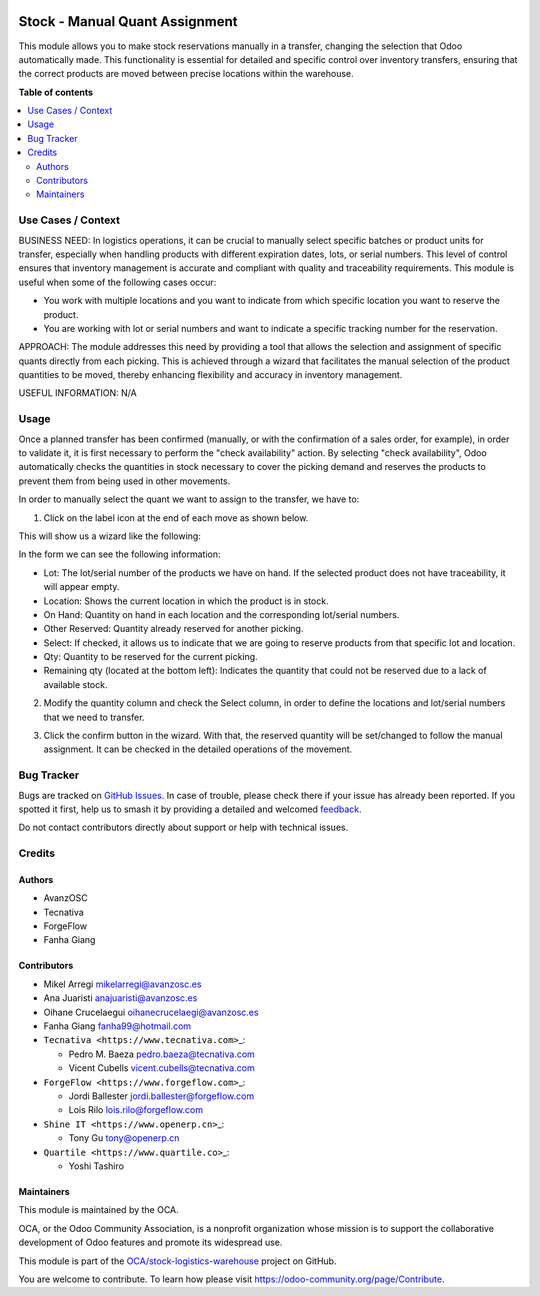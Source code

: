 .. image:: https://odoo-community.org/readme-banner-image
   :target: https://odoo-community.org/get-involved?utm_source=readme
   :alt: Odoo Community Association

===============================
Stock - Manual Quant Assignment
===============================

.. 
   !!!!!!!!!!!!!!!!!!!!!!!!!!!!!!!!!!!!!!!!!!!!!!!!!!!!
   !! This file is generated by oca-gen-addon-readme !!
   !! changes will be overwritten.                   !!
   !!!!!!!!!!!!!!!!!!!!!!!!!!!!!!!!!!!!!!!!!!!!!!!!!!!!
   !! source digest: sha256:c16ce89bc27726492626e5528109f6859694a395f1276d36d790d1120814f126
   !!!!!!!!!!!!!!!!!!!!!!!!!!!!!!!!!!!!!!!!!!!!!!!!!!!!

.. |badge1| image:: https://img.shields.io/badge/maturity-Beta-yellow.png
    :target: https://odoo-community.org/page/development-status
    :alt: Beta
.. |badge2| image:: https://img.shields.io/badge/license-AGPL--3-blue.png
    :target: http://www.gnu.org/licenses/agpl-3.0-standalone.html
    :alt: License: AGPL-3
.. |badge3| image:: https://img.shields.io/badge/github-OCA%2Fstock--logistics--warehouse-lightgray.png?logo=github
    :target: https://github.com/OCA/stock-logistics-warehouse/tree/16.0/stock_quant_manual_assign
    :alt: OCA/stock-logistics-warehouse
.. |badge4| image:: https://img.shields.io/badge/weblate-Translate%20me-F47D42.png
    :target: https://translation.odoo-community.org/projects/stock-logistics-warehouse-16-0/stock-logistics-warehouse-16-0-stock_quant_manual_assign
    :alt: Translate me on Weblate
.. |badge5| image:: https://img.shields.io/badge/runboat-Try%20me-875A7B.png
    :target: https://runboat.odoo-community.org/builds?repo=OCA/stock-logistics-warehouse&target_branch=16.0
    :alt: Try me on Runboat

|badge1| |badge2| |badge3| |badge4| |badge5|

This module allows you to make stock reservations manually in a
transfer, changing the selection that Odoo automatically made. This
functionality is essential for detailed and specific control over
inventory transfers, ensuring that the correct products are moved
between precise locations within the warehouse.

**Table of contents**

.. contents::
   :local:

Use Cases / Context
===================

BUSINESS NEED: In logistics operations, it can be crucial to manually
select specific batches or product units for transfer, especially when
handling products with different expiration dates, lots, or serial
numbers. This level of control ensures that inventory management is
accurate and compliant with quality and traceability requirements. This
module is useful when some of the following cases occur:

- You work with multiple locations and you want to indicate from which
  specific location you want to reserve the product.
- You are working with lot or serial numbers and want to indicate a
  specific tracking number for the reservation.

APPROACH: The module addresses this need by providing a tool that allows
the selection and assignment of specific quants directly from each
picking. This is achieved through a wizard that facilitates the manual
selection of the product quantities to be moved, thereby enhancing
flexibility and accuracy in inventory management.

USEFUL INFORMATION: N/A

Usage
=====

Once a planned transfer has been confirmed (manually, or with the
confirmation of a sales order, for example), in order to validate it, it
is first necessary to perform the "check availability" action. By
selecting "check availability", Odoo automatically checks the quantities
in stock necessary to cover the picking demand and reserves the products
to prevent them from being used in other movements.

In order to manually select the quant we want to assign to the transfer,
we have to:

1. Click on the label icon at the end of each move as shown below.

|alt text|

This will show us a wizard like the following:

|image1|

In the form we can see the following information:

- Lot: The lot/serial number of the products we have on hand. If the
  selected product does not have traceability, it will appear empty.
- Location: Shows the current location in which the product is in stock.
- On Hand: Quantity on hand in each location and the corresponding
  lot/serial numbers.
- Other Reserved: Quantity already reserved for another picking.
- Select: If checked, it allows us to indicate that we are going to
  reserve products from that specific lot and location.
- Qty: Quantity to be reserved for the current picking.
- Remaining qty (located at the bottom left): Indicates the quantity
  that could not be reserved due to a lack of available stock.

2. Modify the quantity column and check the Select column, in order to
   define the locations and lot/serial numbers that we need to transfer.

|image2|

3. Click the confirm button in the wizard. With that, the reserved
   quantity will be set/changed to follow the manual assignment. It can
   be checked in the detailed operations of the movement.

|image3|

.. |alt text| image:: https://raw.githubusercontent.com/OCA/stock-logistics-warehouse/16.0/stock_quant_manual_assign/static/description/imagen1.png
.. |image1| image:: https://raw.githubusercontent.com/OCA/stock-logistics-warehouse/16.0/stock_quant_manual_assign/static/description/imagen2.png
.. |image2| image:: https://raw.githubusercontent.com/OCA/stock-logistics-warehouse/16.0/stock_quant_manual_assign/static/description/imagen3.png
.. |image3| image:: https://raw.githubusercontent.com/OCA/stock-logistics-warehouse/16.0/stock_quant_manual_assign/static/description/imagen4.png

Bug Tracker
===========

Bugs are tracked on `GitHub Issues <https://github.com/OCA/stock-logistics-warehouse/issues>`_.
In case of trouble, please check there if your issue has already been reported.
If you spotted it first, help us to smash it by providing a detailed and welcomed
`feedback <https://github.com/OCA/stock-logistics-warehouse/issues/new?body=module:%20stock_quant_manual_assign%0Aversion:%2016.0%0A%0A**Steps%20to%20reproduce**%0A-%20...%0A%0A**Current%20behavior**%0A%0A**Expected%20behavior**>`_.

Do not contact contributors directly about support or help with technical issues.

Credits
=======

Authors
-------

* AvanzOSC
* Tecnativa
* ForgeFlow
* Fanha Giang

Contributors
------------

- Mikel Arregi mikelarregi@avanzosc.es

- Ana Juaristi anajuaristi@avanzosc.es

- Oihane Crucelaegui oihanecrucelaegi@avanzosc.es

- Fanha Giang fanha99@hotmail.com

- ``Tecnativa <https://www.tecnativa.com>``\ \_:

  - Pedro M. Baeza pedro.baeza@tecnativa.com
  - Vicent Cubells vicent.cubells@tecnativa.com

- ``ForgeFlow <https://www.forgeflow.com>``\ \_:

  - Jordi Ballester jordi.ballester@forgeflow.com
  - Lois Rilo lois.rilo@forgeflow.com

- ``Shine IT <https://www.openerp.cn>``\ \_:

  - Tony Gu tony@openerp.cn

- ``Quartile <https://www.quartile.co>``\ \_:

  - Yoshi Tashiro

Maintainers
-----------

This module is maintained by the OCA.

.. image:: https://odoo-community.org/logo.png
   :alt: Odoo Community Association
   :target: https://odoo-community.org

OCA, or the Odoo Community Association, is a nonprofit organization whose
mission is to support the collaborative development of Odoo features and
promote its widespread use.

This module is part of the `OCA/stock-logistics-warehouse <https://github.com/OCA/stock-logistics-warehouse/tree/16.0/stock_quant_manual_assign>`_ project on GitHub.

You are welcome to contribute. To learn how please visit https://odoo-community.org/page/Contribute.
